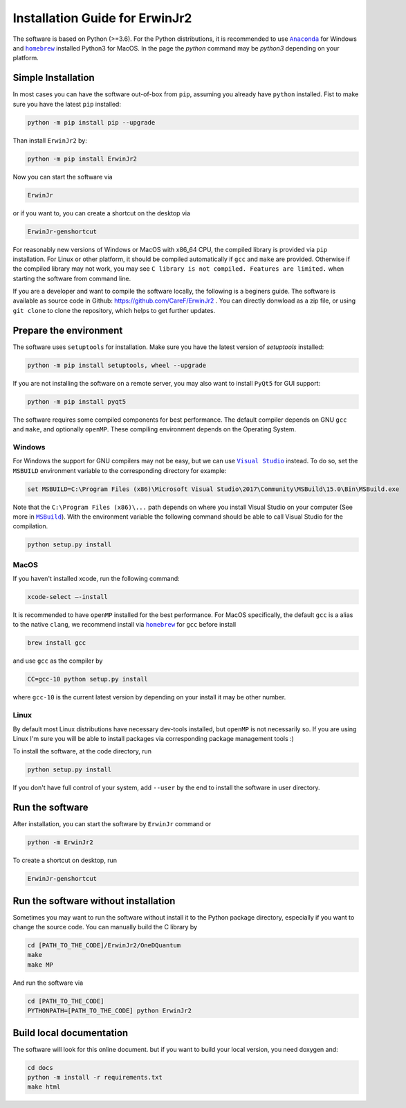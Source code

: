 Installation Guide for ErwinJr2
================================

The software is based on Python (>=3.6).
For the Python distributions, it is recommended to use |anaconda|_
for Windows and |homebrew|_ installed Python3 for MacOS.
In the page the `python` command may be `python3` depending on your platform.

Simple Installation
---------------------

In most cases you can have the software out-of-box from ``pip``, assuming you
already have ``python`` installed.
Fist to make sure you have the latest ``pip`` installed:

.. code-block:: bash

   python -m pip install pip --upgrade

Than install ``ErwinJr2`` by:

.. code-block:: bash

   python -m pip install ErwinJr2

Now you can start the software via

.. code-block:: bash

   ErwinJr

or if you want to, you can create a shortcut on the desktop via

.. code-block:: bash

   ErwinJr-genshortcut

For reasonably new versions of Windows or MacOS with x86_64 CPU, the compiled
library is provided via ``pip`` installation. For Linux or other platform, it
should be compiled automatically if ``gcc`` and ``make`` are provided.
Otherwise if the compiled library may not work,
you may see ``C library is not compiled. Features are limited.`` when starting
the software from command line.

If you are a developer and want to compile the software locally, the following
is a beginers guide.
The software is available as source code in Github:
https://github.com/CareF/ErwinJr2 .
You can directly donwload as a zip file, or using ``git clone`` to clone the
repository, which helps to get further updates.

Prepare the environment
------------------------

The software uses ``setuptools`` for installation.
Make sure you have the latest version of `setuptools` installed:

.. code-block:: bash

   python -m pip install setuptools, wheel --upgrade

If you are not installing the software on a remote server, you may also want to
install ``PyQt5`` for GUI support:

.. code-block:: bash

   python -m pip install pyqt5

The software requires some compiled components for best performance.
The default compiler depends on GNU ``gcc`` and ``make``, and optionally ``openMP``.
These compiling environment depends on the Operating System.


Windows
<<<<<<<<

For Windows the support for GNU compilers may not be easy, but we can use |vs|_
instead. To do so, set the ``MSBUILD`` environment variable to the corresponding
directory for example:

.. code-block::

   set MSBUILD=C:\Program Files (x86)\Microsoft Visual Studio\2017\Community\MSBuild\15.0\Bin\MSBuild.exe

Note that the ``C:\Program Files (x86)\...`` path depends on where you install
Visual Studio on your computer (See more in |MSBuild|_).
With the environment variable the following command should be able to call
Visual Studio for the compilation.

.. code-block:: bash

   python setup.py install

MacOS
<<<<<<<<

If you haven't installed xcode, run the following command:

.. code-block:: bash

   xcode-select —-install

It is recommended to have ``openMP`` installed for the best performance.
For MacOS specifically, the default ``gcc`` is a alias to the native ``clang``,
we recommend install via |homebrew|_ for ``gcc`` before install

.. code-block:: bash

   brew install gcc

and use ``gcc`` as the compiler by

.. code-block:: bash

   CC=gcc-10 python setup.py install

where ``gcc-10`` is the current latest version by depending on your install
it may be other number.


Linux
<<<<<<<

By default most Linux distributions have necessary dev-tools installed, but
``openMP`` is not necessarily so. If you are using Linux I'm sure you will be
able to install packages via corresponding package management tools :)

To install the software, at the code directory, run

.. code-block:: bash

   python setup.py install

If you don't have full control of your system, add ``--user`` by the end to
install the software in user directory.


Run the software
------------------

After installation, you can start the software by ``ErwinJr`` command or

.. code-block:: bash

   python -m ErwinJr2

To create a shortcut on desktop, run

.. code-block:: bash

   ErwinJr-genshortcut


Run the software without installation
--------------------------------------

Sometimes you may want to run the software without install it to the Python
package directory, especially if you want to change the source code. You can
manually build the C library by

.. code-block:: bash

   cd [PATH_TO_THE_CODE]/ErwinJr2/OneDQuantum
   make
   make MP

And run the software via

.. code-block:: bash

   cd [PATH_TO_THE_CODE]
   PYTHONPATH=[PATH_TO_THE_CODE] python ErwinJr2


Build local documentation
--------------------------

The software will look for this online document.
but if you want to build your local version, you need doxygen and:

.. code-block:: bash

   cd docs
   python -m install -r requirements.txt
   make html



.. |MSBuild| replace:: ``MSBuild``
.. _MSBuild: https://docs.microsoft.com/en-us/visualstudio/msbuild/msbuild

.. |homebrew| replace:: ``homebrew``
.. _homebrew: https://brew.sh/

.. |anaconda| replace:: ``Anaconda``
.. _anaconda: https://www.anaconda.com/

.. |vs| replace:: ``Visual Studio``
.. _vs: https://visualstudio.microsoft.com/

.. |MinGW| replace:: ``MinGW``
.. _MinGW: https://www.mingw.org/
